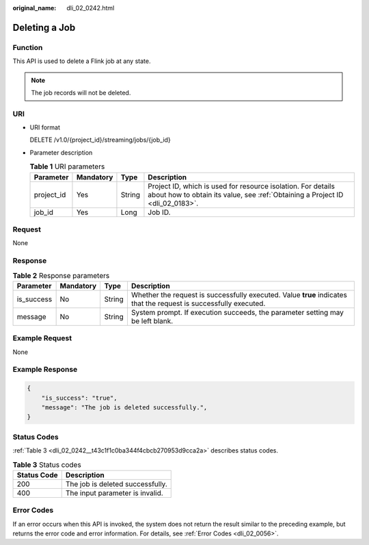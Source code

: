 :original_name: dli_02_0242.html

.. _dli_02_0242:

Deleting a Job
==============

Function
--------

This API is used to delete a Flink job at any state.

.. note::

   The job records will not be deleted.

URI
---

-  URI format

   DELETE /v1.0/{project_id}/streaming/jobs/{job_id}

-  Parameter description

   .. table:: **Table 1** URI parameters

      +------------+-----------+--------+-----------------------------------------------------------------------------------------------------------------------------------------------+
      | Parameter  | Mandatory | Type   | Description                                                                                                                                   |
      +============+===========+========+===============================================================================================================================================+
      | project_id | Yes       | String | Project ID, which is used for resource isolation. For details about how to obtain its value, see :ref:`Obtaining a Project ID <dli_02_0183>`. |
      +------------+-----------+--------+-----------------------------------------------------------------------------------------------------------------------------------------------+
      | job_id     | Yes       | Long   | Job ID.                                                                                                                                       |
      +------------+-----------+--------+-----------------------------------------------------------------------------------------------------------------------------------------------+

Request
-------

None

Response
--------

.. table:: **Table 2** Response parameters

   +------------+-----------+--------+-------------------------------------------------------------------------------------------------------------------+
   | Parameter  | Mandatory | Type   | Description                                                                                                       |
   +============+===========+========+===================================================================================================================+
   | is_success | No        | String | Whether the request is successfully executed. Value **true** indicates that the request is successfully executed. |
   +------------+-----------+--------+-------------------------------------------------------------------------------------------------------------------+
   | message    | No        | String | System prompt. If execution succeeds, the parameter setting may be left blank.                                    |
   +------------+-----------+--------+-------------------------------------------------------------------------------------------------------------------+

Example Request
---------------

None

Example Response
----------------

.. code-block::

   {
       "is_success": "true",
       "message": "The job is deleted successfully.",
   }

Status Codes
------------

:ref:`Table 3 <dli_02_0242__t43c1f1c0ba344f4cbcb270953d9cca2a>` describes status codes.

.. _dli_02_0242__t43c1f1c0ba344f4cbcb270953d9cca2a:

.. table:: **Table 3** Status codes

   =========== ================================
   Status Code Description
   =========== ================================
   200         The job is deleted successfully.
   400         The input parameter is invalid.
   =========== ================================

Error Codes
-----------

If an error occurs when this API is invoked, the system does not return the result similar to the preceding example, but returns the error code and error information. For details, see :ref:`Error Codes <dli_02_0056>`.
